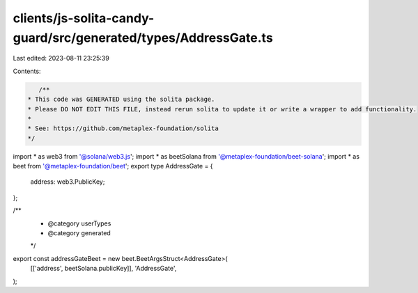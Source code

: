 clients/js-solita-candy-guard/src/generated/types/AddressGate.ts
================================================================

Last edited: 2023-08-11 23:25:39

Contents:

.. code-block:: ts

    /**
 * This code was GENERATED using the solita package.
 * Please DO NOT EDIT THIS FILE, instead rerun solita to update it or write a wrapper to add functionality.
 *
 * See: https://github.com/metaplex-foundation/solita
 */

import * as web3 from '@solana/web3.js';
import * as beetSolana from '@metaplex-foundation/beet-solana';
import * as beet from '@metaplex-foundation/beet';
export type AddressGate = {
  address: web3.PublicKey;
};

/**
 * @category userTypes
 * @category generated
 */
export const addressGateBeet = new beet.BeetArgsStruct<AddressGate>(
  [['address', beetSolana.publicKey]],
  'AddressGate',
);


